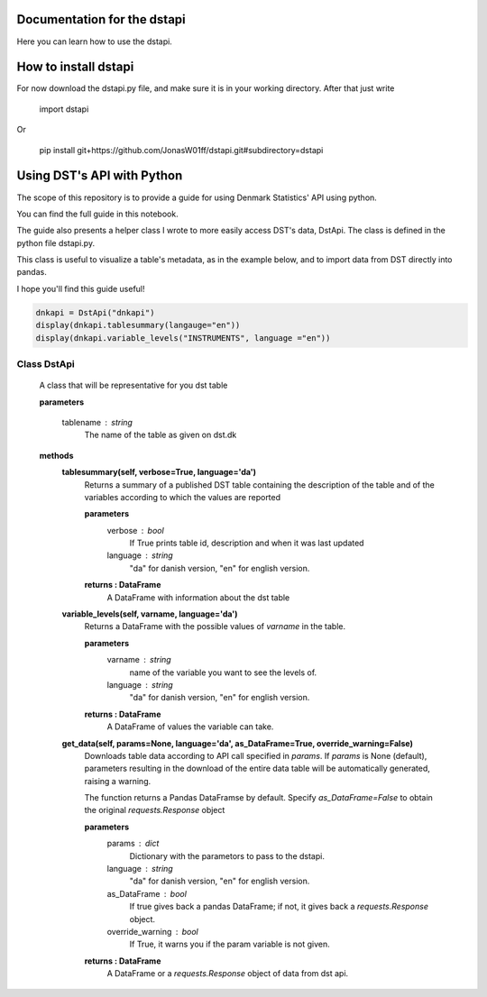 Documentation for the dstapi
===================================

Here you can learn how to use the dstapi.


How to install dstapi
====

For now download the dstapi.py file, and make sure it is in your working directory.
After that just write

   import dstapi

Or

   pip install git+https://github.com/JonasW01ff/dstapi.git#subdirectory=dstapi

Using DST's API with Python
=====

The scope of this repository is to provide a guide for using Denmark Statistics' API using python.

You can find the full guide in this notebook.

The guide also presents a helper class I wrote to more easily access DST's data, DstApi. The class is defined in the python file dstapi.py.

This class is useful to visualize a table's metadata, as in the example below, and to import data from DST directly into pandas.

I hope you'll find this guide useful!

.. code-block:: console

  dnkapi = DstApi("dnkapi")
  display(dnkapi.tablesummary(langauge="en"))
  display(dnkapi.variable_levels("INSTRUMENTS", language ="en"))


Class DstApi
------

   A class that will be representative for you dst table

   **parameters**

                  tablename : string
                     The name of the table as given on dst.dk


   **methods**
      **tablesummary(self, verbose=True, language='da')**
        Returns a summary of a published DST table containing the description of
        the table and of the variables according to which the values are
        reported

        **parameters**
                  verbose : bool
                     If True prints table id, description and when it was last updated
                  language : string
                     "da" for danish version, "en" for english version.

        **returns : DataFrame**
             A DataFrame with information about the dst table


      **variable_levels(self, varname, language='da')**
        Returns a DataFrame with the possible values of `varname` in the table.

        **parameters**
                  varname : string
                     name of the variable you want to see the levels of.
                  language : string
                     "da" for danish version, "en" for english version.



        **returns : DataFrame**
             A DataFrame of values the variable can take.
         
      **get_data(self, params=None, language='da', as_DataFrame=True, override_warning=False)**
        Downloads table data according to API call specified in `params`. If
        `params` is None (default), parameters resulting in the download of the
        entire data table will be automatically generated, raising a warning.
        
        The function returns a Pandas DataFramse by default. Specify
        `as_DataFrame=False` to obtain the original `requests.Response` object

        **parameters**
                  params : dict
                     Dictionary with the parametors to pass to the dstapi.
                  language : string
                     "da" for danish version, "en" for english version.
                  as_DataFrame : bool
                     If true gives back a pandas DataFrame; if not, it gives back a `requests.Response` object.
                  override_warning : bool
                     If True, it warns you if the param variable is not given.



        **returns : DataFrame**
             A DataFrame or a `requests.Response` object of data from dst api.

